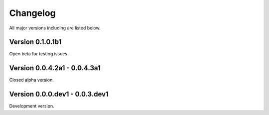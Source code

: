 =========
Changelog
=========

All major versions including are listed below.


Version 0.1.0.1b1
~~~~~~~~~~~~~~~~~

Open beta for testing issues.


Version 0.0.4.2a1 - 0.0.4.3a1
~~~~~~~~~~~~~~~~~~~~~~~~~~~~~

Closed alpha version.


Version 0.0.0.dev1 - 0.0.3.dev1
~~~~~~~~~~~~~~~~~~~~~~~~~~~~~~~

Development version.